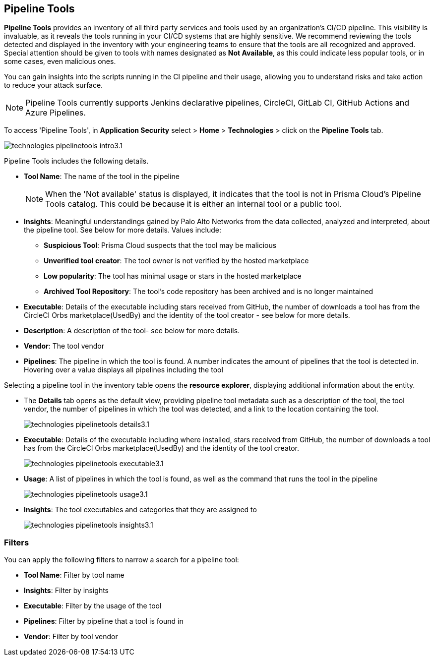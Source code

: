 == Pipeline Tools

*Pipeline Tools* provides an inventory of all third party services and tools used by an organization's CI/CD pipeline. This visibility is invaluable, as it reveals the tools running in your CI/CD systems that are highly sensitive. We recommend reviewing the tools detected and displayed in the inventory with your engineering teams to ensure that the tools are all recognized and approved. Special attention should be given to tools with names designated as *Not Available*, as this could  indicate less popular tools, or in some cases, even malicious ones.

You can gain insights into the scripts running in the CI pipeline and their usage, allowing you to understand risks and take action to reduce your attack surface. 

NOTE: Pipeline Tools currently supports Jenkins declarative pipelines, CircleCI, GitLab CI, GitHub Actions and Azure Pipelines.

To access 'Pipeline Tools', in *Application Security* select > *Home* > *Technologies* > click on the *Pipeline Tools* tab.

image::application-security/technologies-pipelinetools-intro3.1.png[]

Pipeline Tools includes the following details.

* *Tool Name*: The name of the tool in the pipeline
+
[NOTE]
====
When the 'Not available' status is displayed, it indicates that the tool is not in Prisma Cloud's Pipeline Tools catalog. This could be because it is either an internal tool or a public tool.
====

* *Insights*:  Meaningful understandings gained by Palo Alto Networks from the data collected, analyzed and interpreted, about the pipeline tool. See below for more details. Values include:
** *Suspicious Tool*: Prisma Cloud suspects that the tool may be malicious
** *Unverified tool creator*: The tool owner is not verified by the hosted marketplace
** *Low popularity*: The tool has minimal usage or stars in the hosted marketplace
** *Archived Tool Repository*: The tool’s code repository has been archived and is no longer maintained

* *Executable*: Details of the executable including stars received from GitHub, the number of downloads a tool has from the CircleCI Orbs marketplace(UsedBy) and the identity of the tool creator - see below for more details.

* *Description*: A description of the tool- see below for more details.

* *Vendor*: The tool vendor

* *Pipelines*: The pipeline in which the tool is found.  A number indicates the amount of pipelines that the tool is detected in. Hovering over a value displays all pipelines including the tool

Selecting a pipeline tool in the inventory table opens the *resource explorer*, displaying additional information about the entity.

* The *Details* tab opens as the  default view, providing pipeline tool metadata such as a description of the tool, the tool vendor, the number of pipelines in which the tool was detected, and a link to the location containing the tool.
+
image::application-security/technologies-pipelinetools-details3.1.png[]

* *Executable*: Details of the executable including where installed, stars received from GitHub, the number of downloads a tool has from the CircleCI Orbs marketplace(UsedBy) and the identity of the tool creator.
+
image::application-security/technologies-pipelinetools-executable3.1.png[]

* *Usage*: A list of pipelines in which the tool is found, as well as the command that runs the tool in the pipeline
+
image::application-security/technologies-pipelinetools-usage3.1.png[]

* *Insights*: The tool executables and categories that they are assigned to
+
image::application-security/technologies-pipelinetools-insights3.1.png[]

=== Filters

You can apply the following filters to narrow a search for a pipeline tool:

* *Tool Name*: Filter by tool name

* **Insights**: Filter by insights

* **Executable**: Filter by the usage of the tool

* **Pipelines**: Filter by pipeline that a tool is found in

* **Vendor**: Filter by tool vendor

////
=== Export Pipeline Tool Data
Download all Pipeline Tool data as a CSV file: Select the **Download** icon.
+
image:application-security/download-icon.png[].

NOTE: If you apply filters, the CSV file will only include the filtered data.
////
